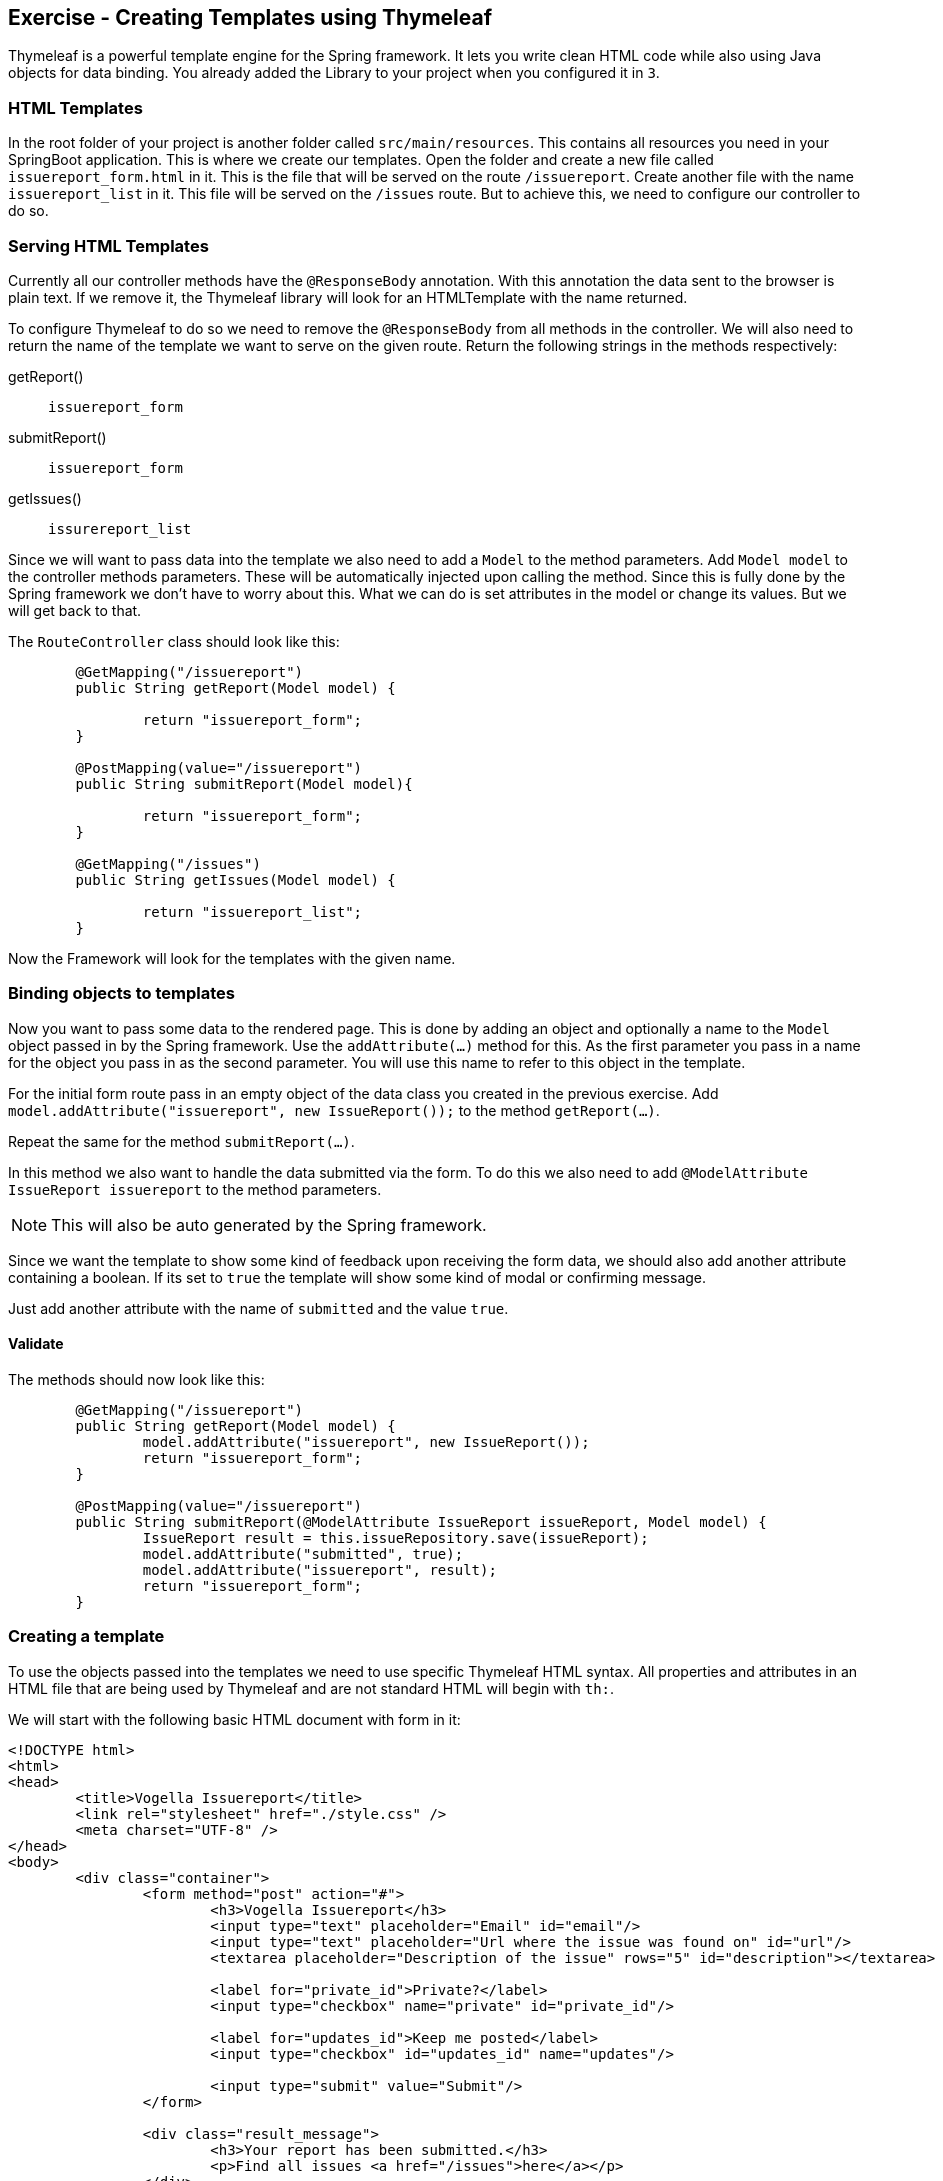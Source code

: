 == Exercise - Creating Templates using Thymeleaf

Thymeleaf is a powerful template engine for the Spring framework. It lets you write clean HTML code while also using Java objects for data binding. You already added the Library to your project when you configured it in `3`.

=== HTML Templates

In the root folder of your project is another folder called `src/main/resources`. This contains all resources you need in your SpringBoot application. This is where we create our templates. Open the folder and create a new file called `issuereport_form.html` in it. This is the file that will be served on the route `/issuereport`. Create another file with the name `issuereport_list` in it. This file will be served on the `/issues` route. But to achieve this, we need to configure our controller to do so.

=== Serving HTML Templates
Currently all our controller methods have the `@ResponseBody` annotation. With this annotation the data sent to the browser is plain text. If we remove it, the Thymeleaf library will look for an HTMLTemplate with the name returned. 

To configure Thymeleaf to do so we need to remove the `@ResponseBody` from all methods in the controller. We will also need to return the name of the template we want to serve on the given route. 
Return the following strings in the methods respectively:

getReport():: `issuereport_form`
submitReport():: `issuereport_form`
getIssues():: `issurereport_list`

Since we will want to pass data into the template we also need to add a `Model` to the method parameters. 
Add `Model model` to the controller methods parameters. These will be automatically injected upon calling the method. Since this is fully done by the Spring framework we don't have to worry about this. What we can do is set attributes in the model or change its values. But we will get back to that.

The `RouteController` class should look like this:

[source, Java]
----

	@GetMapping("/issuereport")
	public String getReport(Model model) {
	
		return "issuereport_form";
	}
	
	@PostMapping(value="/issuereport")
	public String submitReport(Model model){
	
		return "issuereport_form";
	}
	
	@GetMapping("/issues")
	public String getIssues(Model model) {
	
		return "issuereport_list";
	}

----

Now the Framework will look for the templates with the given name.

=== Binding objects to templates

Now you want to pass some data to the rendered page. This is done by adding an object and optionally a name to the `Model` object passed in by the Spring framework. Use the `addAttribute(...)` method for this.
As the first parameter you pass in a name for the object you pass in as the second parameter. You will use this name to refer to this object in the template. 

For the initial form route pass in an empty object of the data class you created in the previous exercise. 
Add `model.addAttribute("issuereport", new IssueReport());` to the method `getReport(...)`.

Repeat the same for the method `submitReport(...)`. 

In this method we also want to handle the data submitted via the form. To do this we also need to add `@ModelAttribute IssueReport issuereport` to the method parameters. 

NOTE: This will also be auto generated by the Spring framework. 

Since we want the template to show some kind of feedback upon receiving the form data, we should also add another attribute containing a boolean. If its set to `true` the template will show some kind of modal or confirming message. 

Just add another attribute with the name of `submitted` and the value `true`.

==== Validate
The methods should now look like this:
[source, java]
----
	@GetMapping("/issuereport")
	public String getReport(Model model) {
		model.addAttribute("issuereport", new IssueReport());
		return "issuereport_form";
	}

	@PostMapping(value="/issuereport")
	public String submitReport(@ModelAttribute IssueReport issueReport, Model model) {
		IssueReport result = this.issueRepository.save(issueReport);
		model.addAttribute("submitted", true);
		model.addAttribute("issuereport", result);
		return "issuereport_form";
	}

----

=== Creating a template

To use the objects passed into the templates we need to use specific Thymeleaf HTML syntax. All properties and attributes in an HTML file that are being used by Thymeleaf and are not standard HTML will begin with `th:`.

We will start with the following basic HTML document with form in it:

[source, HTML]
----
<!DOCTYPE html>
<html>
<head>
	<title>Vogella Issuereport</title>
	<link rel="stylesheet" href="./style.css" />
	<meta charset="UTF-8" />
</head>
<body>
	<div class="container">
		<form method="post" action="#">
			<h3>Vogella Issuereport</h3>
			<input type="text" placeholder="Email" id="email"/> 
			<input type="text" placeholder="Url where the issue was found on" id="url"/>
			<textarea placeholder="Description of the issue" rows="5" id="description"></textarea>
			
			<label for="private_id">Private?</label>
			<input type="checkbox" name="private" id="private_id"/>
			
			<label for="updates_id">Keep me posted</label>
			<input type="checkbox" id="updates_id" name="updates"/>
			
			<input type="submit" value="Submit"/> 
		</form>
	
		<div class="result_message">
			<h3>Your report has been submitted.</h3>
			<p>Find all issues <a href="/issues">here</a></p>
		</div>
	</div>
</body>
</html>

----

This does not have any logic or data-binding in it and if you try to use this Spring will throw an exception. This is due to not telling Thymeleaf that this document should be handled as an HTMLTemplate. To achieve this we need to add `xmlns:th="http://www.thymeleaf.org"` to the `<html>` tag as an attribute. 

Now the file will be served on the route http://localhost:8080/issuereport[`/issuereport`]. If you have the application still running you can navigate to the route or click the link.

=== Data-binding

Now we want to tell Spring that this form should populate the fields of the `IssueReport` object we passed in earlier. This is done by adding `th:object="${issuereport}"` to the `<form>` tag.

NOTE: Remember that we set the name of the `IssueReport` object to `issuereport`? We refer to it now by using that name. The same can be done with any name and object.

This alone will not tell Spring to auto-populate the fields in the object. We need to specify in the `<input>` elements what field this should represent. This is done by adding the attribute `th:field="*{...}"` to the field while `...` is a placeholder for the name of the field inside the form-object. 

NOTE: `${...}` is the way to refer to objects that were passed to the template. `*{...}` is the syntax to refer to objects of these objects.

Add the following attributes to the `<input>` and `<textarea>` elements respectively.

`<input type="text" ... id="email"/>`:: `*{email}`
`<input type="text" ... id="url"/>`:: `*{url}`
`<textarea type="text" ... id="description"></textarea>`:: `*{description}`
`<input type="checkbox" name="private" ... />`:: `*{markedAsPrivate}`
`<input type="checkbox" name="updates" ... />`:: `*{updates}`

We also wanted to show some kind of confirmation modal upon submission. There already exists a modal for this in the template. The `<div class="result_message">`. But this should obviously be hidden if there was nothing to submit so everytime the user navigates to the site to submit an issue. This is done via a conditional expression. Namely `th:if="..."` with `...` being the expression. 

Remember that we passed in a boolean with the name `submitted` in the `submitReport(...)` method? This we will now use to determine if we should show the confirmation modal. 

Add `th:if="${submitted}"` to the `<div class="result_message">`. It will now show if the object with the name `submitted` is there and not `false`. Otherwise it will just not render the whole element and all its children.

=== List view 

Since we already discussed the basics of the general HTML handling with Thymeleaf this won't go as as deep. The following is the template for the list view. Paste it into the file `issuereport_list.html`. 

[source, html]
----
<!DOCTYPE html>
<html xmlns:th="http://www.thymeleaf.org">
<head>
	<title>Vogella Issuereport</title>
	<link rel="stylesheet" href="./style.css" />
	<meta charset="UTF-8" />
</head>
<body>
	<div class="container issue_list">
		<h2>Issues</h2>
		<br />
		<table>
			<tr>
				<th>Url</th>
				<th class="desc">Description</th>
				<th>Done</th>
				<th>Created</th>
			</tr>
			<th:block th:each="issue : ${issues}">
				<tr>
					<td ><a th:href="@{${issue.url}}" th:text="${issue.url}"></a></td>
					<td th:text="${issue.description}">...</td>
					<td><span class="status" th:classappend="${issue.done} ? done : pending"></span></td>
					<td th:text="${issue.created}">...</td>					
				</tr>
			</th:block>
		</table>
	</div>
</body>
</html>
----
  
NOTE: `th:classappend` conditionally applies classes to an element if the expression passed to it is true or false.

=== Optional: Stylesheets

If you want to have some styling for the page, this snippet styles it a bit. This is optional and does not change the behavior of the application in any way. It is already linked to both pages via the `<link ...>` element in the `<head>` section.
Create a new file in the `static` folder in `src/main/resources`. Name it `style.css` and copy the following snippet into it. Feel free to play around with it a little.

[source, CSS]
----
*{
	padding: 0;
	margin: 0;
	box-sizing: border-box;
}
body{
	font-family: sans-serif;
}
.container {
	width: 100vw;
	height: 100vh;
	padding: 100px 0;
	text-align: center;	
}
.container form{
	width: 100%;
	height: 100%;
	margin: 0 auto;
	max-width: 350px;
}
.container form input[type="text"], .container form textarea{
	width: 100%;
	padding: 10px;
	border-radius: 3px;
	border: 1px solid #b8b8b8;
	font-family: inherit;
	margin-bottom: 20px;
}
.container h3{
	margin-bottom: 20px;
}
.container form input[type="submit"]{
	max-width: 250px;
	margin: auto;
	display: block;
	width: 55%;
	padding: 10px;
	background: darkorange;
	border: 1px solid #b8b8b8;
	border-radius: 3px;
	margin-top: 20px;
	cursor: pointer;
}
.issue_list table{
	text-align: left;
	border-collapse: collapse;
	border: 1px #b8b8b8 solid;
	margin: auto;
}
.issue_list .desc{
	min-width: 500px;
}
.issue_list td, .issue_list th{
	border-bottom: 1px #b8b8b8 solid;
	border-top: 1px #b8b8b8 solid;
	padding: 5px;
}
.issue_list tr{
	height: 35px;
	transition: background .25s;
	
}
.issue_list tr:hover{
	background: #eee;
}
.issue_list .status.done:after{
	content: '✓';
}
----


=== Validate

Your HTMLTemplate with the name `issuereport_form.html` should look like this:

[source, HTML]
----
<!DOCTYPE html>
<html xmlns:th="http://www.thymeleaf.org">
<head>
	<title>Vogella Issuereport</title>
	<link rel="stylesheet" href="./style.css" />
	<meta charset="UTF-8" />
	
</head>
<body>

	<div class="container">
		<form method="post" action="#" th:action="@{/issuereport}" th:object="${issuereport}">
			<h3>Vogella Issuereport</h3>
			<input type="text" placeholder="Email" th:field="*{email}"/>
			<input type="text" placeholder="Url where the issue was found on" th:field="*{url}"/>
			<textarea placeholder="Description of the issue" rows="5" th:field="*{description}"></textarea>
			
			<label for="private_id">Private?</label>
			<input type="checkbox" name="private" id="private_id" th:field="*{markedAsPrivate}"/>
			
			<label for="updates_id">Keep me posted</label>
			<input type="checkbox" id="updates_id" name="updates" th:field="*{updates}"/>
			
			<input type="submit" value="Submit"/> 
		</form>
	
		<div class="result_message" th:if="${submitted}">
			<h3>Your report has been submitted.</h3>
			<p>Find all issues <a href="/issues">here</a></p>
		</div>
	</div>
</body>
</html>
----

Reload the page on the route `/issuereport`. Fill in the fields with some values and press submit. It should take you to the same page but this time the view should show this:

image::spring_boot_project_submission_modal.png[Spring Boot Project Submission Modal] 



